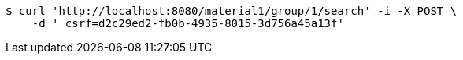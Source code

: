 [source,bash]
----
$ curl 'http://localhost:8080/material1/group/1/search' -i -X POST \
    -d '_csrf=d2c29ed2-fb0b-4935-8015-3d756a45a13f'
----